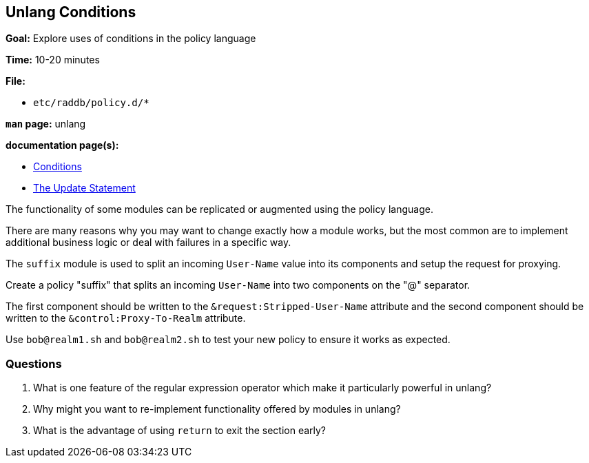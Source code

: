 [[unlang-conditions]]
Unlang Conditions
-----------------

*Goal:* Explore uses of conditions in the policy language

*Time:* 10-20 minutes

*File:*  

- `etc/raddb/policy.d/*`

*`man` page:* unlang

*documentation page(s):*

- xref:unlang:condition/index.adoc[Conditions]
- xref:unlang:update.adoc[The Update Statement]

The functionality of some modules can be replicated or augmented
using the policy language.

There are many reasons why you may want to change exactly how a module
works, but the most common are to implement additional business logic
or deal with failures in a specific way.

The `suffix` module is used to split an incoming `User-Name` value into
its components and setup the request for proxying.

Create a policy "suffix" that splits an incoming `User-Name` into two
components on the "@" separator.

The first component should be written to the `&request:Stripped-User-Name`
attribute and the second component should be written to the
`&control:Proxy-To-Realm` attribute.

Use `bob@realm1.sh` and `bob@realm2.sh` to test your new policy to ensure
it works as expected.

[[unlang-conditions-questions]]
Questions
~~~~~~~~~

1.  What is one feature of the regular expression operator which make
    it particularly powerful in unlang?
2.  Why might you want to re-implement functionality offered by modules
    in unlang?
3.  What is the advantage of using `return` to exit the section early?
